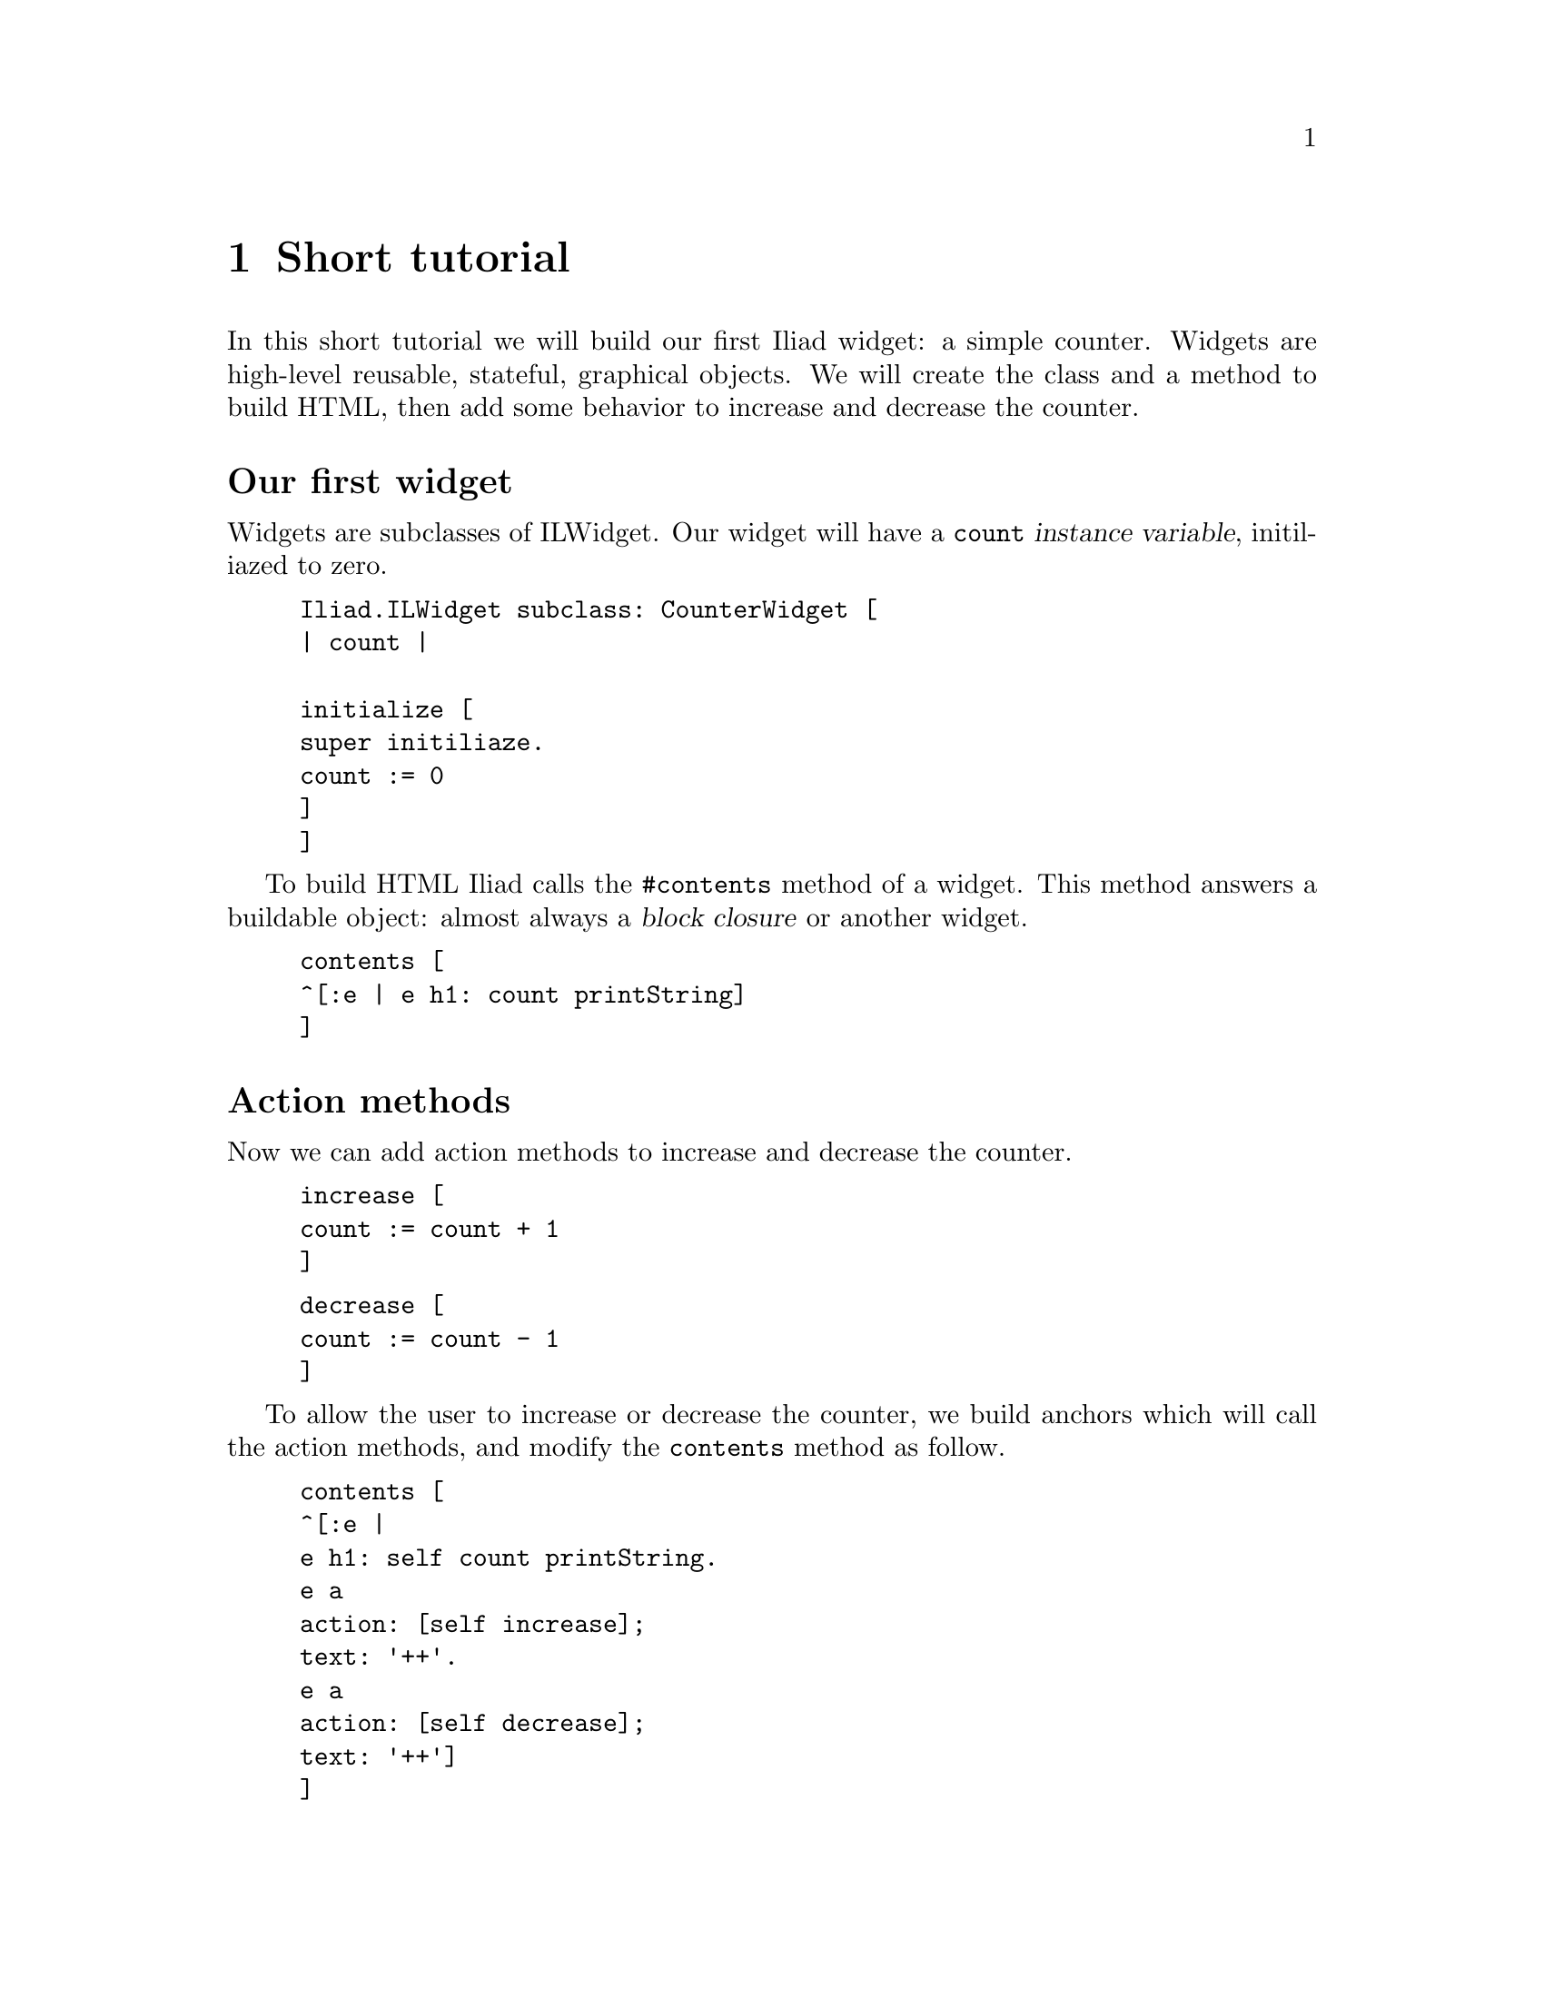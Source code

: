 @node Short tutorial
@chapter Short tutorial

@cindex buildable
@cindex widget
@cindex application

In this short tutorial we will build our first Iliad widget: a simple counter.
Widgets are high-level reusable, stateful, graphical objects. We will create the class and a method to build HTML, then add some behavior to increase and decrease the counter.

@unnumberedsec Our first widget
Widgets are subclasses of ILWidget. Our widget will have a @code{count} @dfn{instance variable}, initiliazed to zero.

@example
Iliad.ILWidget subclass: CounterWidget [
	| count |

	initialize [
		super initiliaze.
		count := 0
	]
]
@end example

To build HTML Iliad calls the @code{#contents} method of a widget. This method answers a buildable object: almost always a @dfn{block closure} or another widget.

@example
contents [
	^[:e | e h1: count printString]
]
@end example

@unnumberedsec Action methods

Now we can add action methods to increase and decrease the counter.

@example
increase [
	count := count + 1
]
@end example

@example
decrease [
	count := count - 1
]
@end example

To allow the user to increase or decrease the counter, we build anchors which will call the action methods, and modify the @code{contents} method as follow.

@example
contents [
	^[:e |
		e h1: self count printString.
		e a 
			action: [self increase];
			text: '++'.
		e a
			action: [self decrease];
			text: '++']
]
@end example

To tell Iliad that the state of the counter has changed and that it should be rebuilt, we call its @code{#markDirty} method in the actions methods.

@example 
increase [
	count := count + 1.
	self increase
]
@end example

@example
decrease [
	count := count - 1.
	self decrease
]
@end example

@unnumberedsec Using the counter widget in an application

To see our widget in action, we build it in an application. Applications are similar to widgets except that they dispatch requests in @dfn{controller methods}, similar to the @code{#contents} method of widgets. The default controller method is @code{#index}.

@example
Iliad.ILApplication subclass: CounterApplication [
	
	CounterApplication class >> path [
		^'counter'
	]

	counterWidget [
		^counterWidget ifNil: [counterWidget := CounterWidget new]
	]

	index [
		<category: 'controllers'>
		^self counterWidget
	]
]
@end example

The class side @code{#path} method answers the base path of our application.
